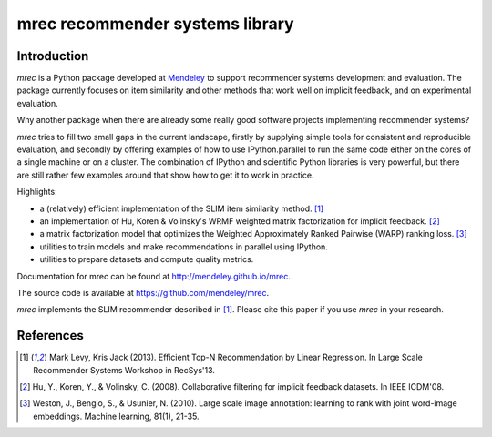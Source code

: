 ================================
mrec recommender systems library
================================

Introduction
------------
`mrec` is a Python package developed at `Mendeley <http://www.mendeley.com>`_ to support recommender systems development and evaluation.  The package currently focuses on item similarity and other methods that work well on implicit feedback, and on experimental evaluation.

Why another package when there are already some really good software projects implementing recommender systems?

`mrec` tries to fill two small gaps in the current landscape, firstly by supplying
simple tools for consistent and reproducible evaluation, and secondly by offering examples
of how to use IPython.parallel to run the same code either on the cores of a single machine
or on a cluster.  The combination of IPython and scientific Python libraries is very powerful,
but there are still rather few examples around that show how to get it to work in practice.

Highlights:

- a (relatively) efficient implementation of the SLIM item similarity method. [1]_
- an implementation of Hu, Koren & Volinsky's WRMF weighted matrix factorization for implicit feedback. [2]_
- a matrix factorization model that optimizes the Weighted Approximately Ranked Pairwise (WARP) ranking loss. [3]_
- utilities to train models and make recommendations in parallel using IPython.
- utilities to prepare datasets and compute quality metrics.

Documentation for mrec can be found at http://mendeley.github.io/mrec.

The source code is available at https://github.com/mendeley/mrec.

`mrec` implements the SLIM recommender described in [1]_.  Please cite this paper if you 
use `mrec` in your research.

References
----------
.. [1] Mark Levy, Kris Jack (2013). Efficient Top-N Recommendation by Linear Regression. In Large Scale Recommender Systems Workshop in RecSys'13.
.. [2] Hu, Y., Koren, Y., & Volinsky, C. (2008). Collaborative filtering for implicit feedback datasets. In IEEE ICDM'08.
.. [3] Weston, J., Bengio, S., & Usunier, N. (2010). Large scale image annotation: learning to rank with joint word-image embeddings. Machine learning, 81(1), 21-35.
